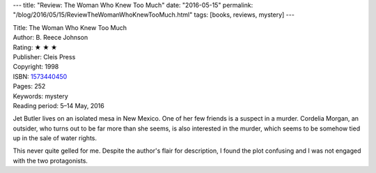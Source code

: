 ---
title: "Review: The Woman Who Knew Too Much"
date: "2016-05-15"
permalink: "/blog/2016/05/15/ReviewTheWomanWhoKnewTooMuch.html"
tags: [books, reviews, mystery]
---



.. image:: https://images-na.ssl-images-amazon.com/images/P/1573440450.01.MZZZZZZZ.jpg
    :alt: The Woman Who Knew Too Much
    :target: https://www.amazon.com/dp/1573440450/?tag=georgvreill-20
    :class: right-float

| Title: The Woman Who Knew Too Much
| Author: B. Reece Johnson
| Rating: ★ ★ ★
| Publisher: Cleis Press
| Copyright: 1998
| ISBN: `1573440450 <https://www.amazon.com/dp/1573440450/?tag=georgvreill-20>`_
| Pages: 252
| Keywords: mystery
| Reading period: 5–14 May, 2016

Jet Butler lives on an isolated mesa in New Mexico.
One of her few friends is a suspect in a murder.
Cordelia Morgan, an outsider,
who turns out to be far more than she seems,
is also interested in the murder,
which seems to be somehow tied up in the sale of water rights.

This never quite gelled for me.
Despite the author's flair for description,
I found the plot confusing and I was not engaged with the two protagonists.

.. _permalink:
    /blog/2016/05/15/ReviewTheWomanWhoKnewTooMuch.html
